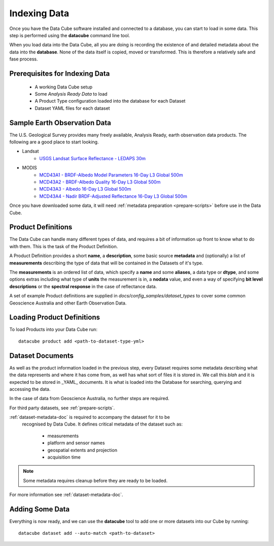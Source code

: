 .. highlight:: console

.. _indexing:

Indexing Data
=============

Once you have the Data Cube software installed and connected to a database, you
can start to load in some data. This step is performed using the **datacube**
command line tool.

When you load data into the Data Cube, all you are doing is recording the
existence of and detailed metadata about the data into the **database**. None of
the data itself is copied, moved or transformed. This is therefore a relatively
safe and fase process.

Prerequisites for Indexing Data
-------------------------------

 * A working Data Cube setup
 * Some *Analysis Ready Data* to load
 * A Product Type configuration loaded into the database for each Dataset
 * Dataset YAML files for each dataset


Sample Earth Observation Data
-----------------------------

The U.S. Geological Survey provides many freely available, Analysis Ready,
earth observation data products. The following are a good place to start
looking.

* Landsat
    * `USGS Landsat Surface Reflectance - LEDAPS 30m`__
* MODIS
    * `MCD43A1 - BRDF-Albedo Model Parameters 16-Day L3 Global 500m`__
    * `MCD43A2 - BRDF-Albedo Quality 16-Day L3 Global 500m`__
    * `MCD43A3 - Albedo 16-Day L3 Global 500m`__
    * `MCD43A4 - Nadir BRDF-Adjusted Reflectance 16-Day L3 Global 500m`__

__ http://landsat.usgs.gov/CDR_LSR.php
__ https://lpdaac.usgs.gov/dataset_discovery/modis/modis_products_table/mcd43a1
__ https://lpdaac.usgs.gov/dataset_discovery/modis/modis_products_table/mcd43a2
__ https://lpdaac.usgs.gov/dataset_discovery/modis/modis_products_table/mcd43a3
__ https://lpdaac.usgs.gov/dataset_discovery/modis/modis_products_table/mcd43a4

Once you have downloaded some data, it will need :ref:`metadata preparation
<prepare-scripts>` before use in the Data Cube.


.. _product-definitions:

Product Definitions
-------------------

The Data Cube can handle many different types of data, and requires a bit of
information up front to know what to do with them. This is the task of the
Product Definition.

A Product Definition provides a short **name**, a **description**, some basic
source **metadata** and (optionally) a list of **measurements** describing the
type of data that will be contained in the Datasets of it's type.

The **measurements** is an ordered list of data, which specify a **name** and
some **aliases**, a data type or **dtype**, and some options extras including
what type of **units** the measurement is in, a **nodata** value, and even a way
of specifying **bit level descriptions** or the **spectral response** in the
case of reflectance data.


A set of example Product definitions are supplied in
`docs/config_samples/dataset_types` to cover some common Geoscience Australia
and other Earth Observation Data.

Loading Product Definitions
---------------------------

To load Products into your Data Cube run::

    datacube product add <path-to-dataset-type-yml>


Dataset Documents
-----------------
As well as the product information loaded in the previous step, every Dataset
requires some metadata describing what the data represents and where it has come
from, as well has what sort of files it is stored in. We call this *blah* and it
is expected to be stored in _YAML_ documents. It is what is loaded into the
Database for searching, querying and accessing the data.

In the case of data from Geoscience Australia, no further steps are required.

For third party datasets, see :ref:`prepare-scripts`.

:ref:`dataset-metadata-doc` is required to accompany the dataset for it to be
 recognised by Data Cube. It defines critical metadata of the dataset such as:

    - measurements
    - platform and sensor names
    - geospatial extents and projection
    - acquisition time

.. note::

    Some metadata requires cleanup before they are ready to be loaded.

For more information see :ref:`dataset-metadata-doc`.


Adding Some Data
----------------

Everything is now ready, and we can use the **datacube** tool to add one or more
datasets into our Cube by running::

    datacube dataset add --auto-match <path-to-dataset>




